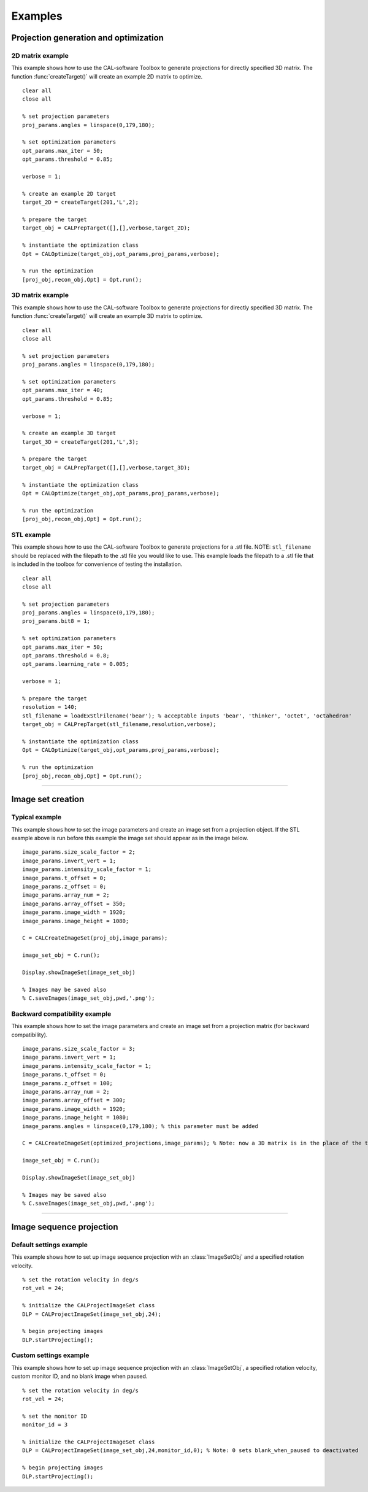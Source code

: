 .. _examples:

========
Examples
========
.. highlight:: matlab


Projection generation and optimization
**************************************

2D matrix example
-----------------
This example shows how to use the CAL-software Toolbox to generate projections for directly specified 3D matrix. The function :func:`createTarget()`
will create an example 2D matrix to optimize. 
::
    clear all
    close all

    % set projection parameters
    proj_params.angles = linspace(0,179,180);

    % set optimization parameters
    opt_params.max_iter = 50;
    opt_params.threshold = 0.85;

    verbose = 1;

    % create an example 2D target
    target_2D = createTarget(201,'L',2);

    % prepare the target
    target_obj = CALPrepTarget([],[],verbose,target_2D);

    % instantiate the optimization class
    Opt = CALOptimize(target_obj,opt_params,proj_params,verbose);

    % run the optimization
    [proj_obj,recon_obj,Opt] = Opt.run();




3D matrix example
-----------------
This example shows how to use the CAL-software Toolbox to generate projections for directly specified 3D matrix. The function :func:`createTarget()`
will create an example 3D matrix to optimize. 
::
    clear all
    close all

    % set projection parameters
    proj_params.angles = linspace(0,179,180);

    % set optimization parameters
    opt_params.max_iter = 40;
    opt_params.threshold = 0.85;

    verbose = 1;

    % create an example 3D target
    target_3D = createTarget(201,'L',3);

    % prepare the target
    target_obj = CALPrepTarget([],[],verbose,target_3D);

    % instantiate the optimization class
    Opt = CALOptimize(target_obj,opt_params,proj_params,verbose);

    % run the optimization
    [proj_obj,recon_obj,Opt] = Opt.run();



STL example
-----------
This example shows how to use the CAL-software Toolbox to generate projections for a .stl file. NOTE: ``stl_filename`` should be 
replaced with the filepath to the .stl file you would like to use. This example loads the filepath to a .stl file that is included
in the toolbox for convenience of testing the installation.
::
    clear all
    close all

    % set projection parameters
    proj_params.angles = linspace(0,179,180);
    proj_params.bit8 = 1;

    % set optimization parameters
    opt_params.max_iter = 50;
    opt_params.threshold = 0.8;
    opt_params.learning_rate = 0.005;

    verbose = 1;

    % prepare the target
    resolution = 140;
    stl_filename = loadExStlFilename('bear'); % acceptable inputs 'bear', 'thinker', 'octet', 'octahedron'
    target_obj = CALPrepTarget(stl_filename,resolution,verbose);

    % instantiate the optimization class
    Opt = CALOptimize(target_obj,opt_params,proj_params,verbose);

    % run the optimization
    [proj_obj,recon_obj,Opt] = Opt.run();


------



Image set creation
******************

Typical example
---------------
This example shows how to set the image parameters and create an image set from a projection object. If the STL example above is run before this example the image set should appear as in the image below.
::
    image_params.size_scale_factor = 2;
    image_params.invert_vert = 1;
    image_params.intensity_scale_factor = 1;
    image_params.t_offset = 0;
    image_params.z_offset = 0;
    image_params.array_num = 2;
    image_params.array_offset = 350;
    image_params.image_width = 1920;
    image_params.image_height = 1080;

    C = CALCreateImageSet(proj_obj,image_params);

    image_set_obj = C.run();

    Display.showImageSet(image_set_obj)
    
    % Images may be saved also
    % C.saveImages(image_set_obj,pwd,'.png');


.. image:: images/image_set_ex.png
   :width: 400

Backward compatibility example
------------------------------
This example shows how to set the image parameters and create an image set from a projection matrix (for backward compatibility). 
::
    image_params.size_scale_factor = 3;
    image_params.invert_vert = 1;
    image_params.intensity_scale_factor = 1;
    image_params.t_offset = 0;
    image_params.z_offset = 100;
    image_params.array_num = 2;
    image_params.array_offset = 300;
    image_params.image_width = 1920;
    image_params.image_height = 1080;
    image_params.angles = linspace(0,179,180); % this parameter must be added 

    C = CALCreateImageSet(optimized_projections,image_params); % Note: now a 3D matrix is in the place of the typical projection object

    image_set_obj = C.run();

    Display.showImageSet(image_set_obj)

    % Images may be saved also
    % C.saveImages(image_set_obj,pwd,'.png');



-----

Image sequence projection
*************************

Default settings example
------------------------
This example shows how to set up image sequence projection with an :class:`ImageSetObj` and a specified rotation velocity.
::
    % set the rotation velocity in deg/s
    rot_vel = 24;

    % initialize the CALProjectImageSet class
    DLP = CALProjectImageSet(image_set_obj,24);

    % begin projecting images
    DLP.startProjecting(); 


Custom settings example
-----------------------
This example shows how to set up image sequence projection with an :class:`ImageSetObj`, a specified rotation velocity, custom monitor ID, and no blank image when paused.
::
    % set the rotation velocity in deg/s
    rot_vel = 24;

    % set the monitor ID
    monitor_id = 3

    % initialize the CALProjectImageSet class
    DLP = CALProjectImageSet(image_set_obj,24,monitor_id,0); % Note: 0 sets blank_when_paused to deactivated

    % begin projecting images
    DLP.startProjecting(); 